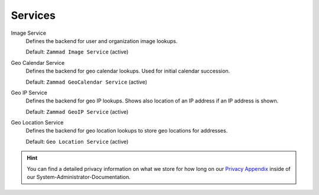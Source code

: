 Services
********

Image Service
   Defines the backend for user and organization image lookups.

   Default: ``Zammad Image Service`` (active)

Geo Calendar Service
   Defines the backend for geo calendar lookups. Used for initial calendar
   succession.

   Default: ``Zammad GeoCalendar Service`` (active)

Geo IP Service
   Defines the backend for geo IP lookups. Shows also location of an IP address
   if an IP address is shown.

   Default: ``Zammad GeoIP Service`` (active)

Geo Location Service
   Defines the backend for geo location lookups to store geo locations for
   addresses.

   Default: ``Geo Location Service`` (active)

.. hint:: 

   You can find a detailed privacy information on what we store for how long on
   our `Privacy Appendix`_ inside of our System-Administrator-Documentation.

.. _Privacy Appendix: https://docs.zammad.org/en/latest/appendix/privacy.html
